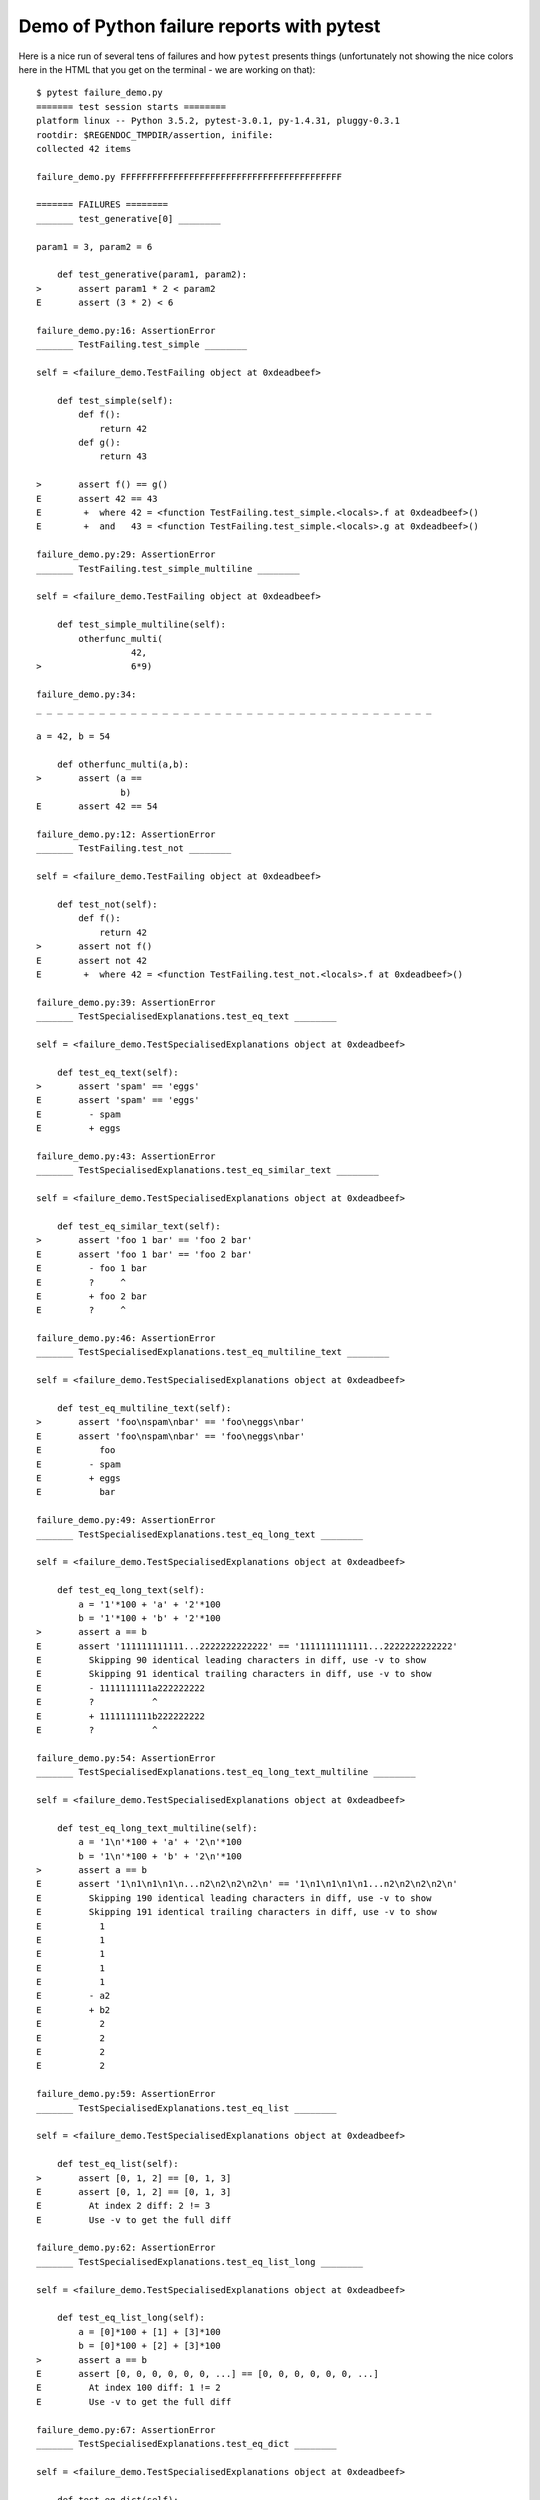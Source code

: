 
.. _`tbreportdemo`:

Demo of Python failure reports with pytest
==================================================

Here is a nice run of several tens of failures
and how ``pytest`` presents things (unfortunately
not showing the nice colors here in the HTML that you
get on the terminal - we are working on that)::

    $ pytest failure_demo.py
    ======= test session starts ========
    platform linux -- Python 3.5.2, pytest-3.0.1, py-1.4.31, pluggy-0.3.1
    rootdir: $REGENDOC_TMPDIR/assertion, inifile: 
    collected 42 items
    
    failure_demo.py FFFFFFFFFFFFFFFFFFFFFFFFFFFFFFFFFFFFFFFFFF
    
    ======= FAILURES ========
    _______ test_generative[0] ________
    
    param1 = 3, param2 = 6
    
        def test_generative(param1, param2):
    >       assert param1 * 2 < param2
    E       assert (3 * 2) < 6
    
    failure_demo.py:16: AssertionError
    _______ TestFailing.test_simple ________
    
    self = <failure_demo.TestFailing object at 0xdeadbeef>
    
        def test_simple(self):
            def f():
                return 42
            def g():
                return 43
        
    >       assert f() == g()
    E       assert 42 == 43
    E        +  where 42 = <function TestFailing.test_simple.<locals>.f at 0xdeadbeef>()
    E        +  and   43 = <function TestFailing.test_simple.<locals>.g at 0xdeadbeef>()
    
    failure_demo.py:29: AssertionError
    _______ TestFailing.test_simple_multiline ________
    
    self = <failure_demo.TestFailing object at 0xdeadbeef>
    
        def test_simple_multiline(self):
            otherfunc_multi(
                      42,
    >                 6*9)
    
    failure_demo.py:34: 
    _ _ _ _ _ _ _ _ _ _ _ _ _ _ _ _ _ _ _ _ _ _ _ _ _ _ _ _ _ _ _ _ _ _ _ _ _ _ 
    
    a = 42, b = 54
    
        def otherfunc_multi(a,b):
    >       assert (a ==
                    b)
    E       assert 42 == 54
    
    failure_demo.py:12: AssertionError
    _______ TestFailing.test_not ________
    
    self = <failure_demo.TestFailing object at 0xdeadbeef>
    
        def test_not(self):
            def f():
                return 42
    >       assert not f()
    E       assert not 42
    E        +  where 42 = <function TestFailing.test_not.<locals>.f at 0xdeadbeef>()
    
    failure_demo.py:39: AssertionError
    _______ TestSpecialisedExplanations.test_eq_text ________
    
    self = <failure_demo.TestSpecialisedExplanations object at 0xdeadbeef>
    
        def test_eq_text(self):
    >       assert 'spam' == 'eggs'
    E       assert 'spam' == 'eggs'
    E         - spam
    E         + eggs
    
    failure_demo.py:43: AssertionError
    _______ TestSpecialisedExplanations.test_eq_similar_text ________
    
    self = <failure_demo.TestSpecialisedExplanations object at 0xdeadbeef>
    
        def test_eq_similar_text(self):
    >       assert 'foo 1 bar' == 'foo 2 bar'
    E       assert 'foo 1 bar' == 'foo 2 bar'
    E         - foo 1 bar
    E         ?     ^
    E         + foo 2 bar
    E         ?     ^
    
    failure_demo.py:46: AssertionError
    _______ TestSpecialisedExplanations.test_eq_multiline_text ________
    
    self = <failure_demo.TestSpecialisedExplanations object at 0xdeadbeef>
    
        def test_eq_multiline_text(self):
    >       assert 'foo\nspam\nbar' == 'foo\neggs\nbar'
    E       assert 'foo\nspam\nbar' == 'foo\neggs\nbar'
    E           foo
    E         - spam
    E         + eggs
    E           bar
    
    failure_demo.py:49: AssertionError
    _______ TestSpecialisedExplanations.test_eq_long_text ________
    
    self = <failure_demo.TestSpecialisedExplanations object at 0xdeadbeef>
    
        def test_eq_long_text(self):
            a = '1'*100 + 'a' + '2'*100
            b = '1'*100 + 'b' + '2'*100
    >       assert a == b
    E       assert '111111111111...2222222222222' == '1111111111111...2222222222222'
    E         Skipping 90 identical leading characters in diff, use -v to show
    E         Skipping 91 identical trailing characters in diff, use -v to show
    E         - 1111111111a222222222
    E         ?           ^
    E         + 1111111111b222222222
    E         ?           ^
    
    failure_demo.py:54: AssertionError
    _______ TestSpecialisedExplanations.test_eq_long_text_multiline ________
    
    self = <failure_demo.TestSpecialisedExplanations object at 0xdeadbeef>
    
        def test_eq_long_text_multiline(self):
            a = '1\n'*100 + 'a' + '2\n'*100
            b = '1\n'*100 + 'b' + '2\n'*100
    >       assert a == b
    E       assert '1\n1\n1\n1\n...n2\n2\n2\n2\n' == '1\n1\n1\n1\n1...n2\n2\n2\n2\n'
    E         Skipping 190 identical leading characters in diff, use -v to show
    E         Skipping 191 identical trailing characters in diff, use -v to show
    E           1
    E           1
    E           1
    E           1
    E           1
    E         - a2
    E         + b2
    E           2
    E           2
    E           2
    E           2
    
    failure_demo.py:59: AssertionError
    _______ TestSpecialisedExplanations.test_eq_list ________
    
    self = <failure_demo.TestSpecialisedExplanations object at 0xdeadbeef>
    
        def test_eq_list(self):
    >       assert [0, 1, 2] == [0, 1, 3]
    E       assert [0, 1, 2] == [0, 1, 3]
    E         At index 2 diff: 2 != 3
    E         Use -v to get the full diff
    
    failure_demo.py:62: AssertionError
    _______ TestSpecialisedExplanations.test_eq_list_long ________
    
    self = <failure_demo.TestSpecialisedExplanations object at 0xdeadbeef>
    
        def test_eq_list_long(self):
            a = [0]*100 + [1] + [3]*100
            b = [0]*100 + [2] + [3]*100
    >       assert a == b
    E       assert [0, 0, 0, 0, 0, 0, ...] == [0, 0, 0, 0, 0, 0, ...]
    E         At index 100 diff: 1 != 2
    E         Use -v to get the full diff
    
    failure_demo.py:67: AssertionError
    _______ TestSpecialisedExplanations.test_eq_dict ________
    
    self = <failure_demo.TestSpecialisedExplanations object at 0xdeadbeef>
    
        def test_eq_dict(self):
    >       assert {'a': 0, 'b': 1, 'c': 0} == {'a': 0, 'b': 2, 'd': 0}
    E       assert {'a': 0, 'b': 1, 'c': 0} == {'a': 0, 'b': 2, 'd': 0}
    E         Omitting 1 identical items, use -v to show
    E         Differing items:
    E         {'b': 1} != {'b': 2}
    E         Left contains more items:
    E         {'c': 0}
    E         Right contains more items:
    E         {'d': 0}
    E         Use -v to get the full diff
    
    failure_demo.py:70: AssertionError
    _______ TestSpecialisedExplanations.test_eq_set ________
    
    self = <failure_demo.TestSpecialisedExplanations object at 0xdeadbeef>
    
        def test_eq_set(self):
    >       assert set([0, 10, 11, 12]) == set([0, 20, 21])
    E       assert {0, 10, 11, 12} == {0, 20, 21}
    E         Extra items in the left set:
    E         10
    E         11
    E         12
    E         Extra items in the right set:
    E         20
    E         21
    E         Use -v to get the full diff
    
    failure_demo.py:73: AssertionError
    _______ TestSpecialisedExplanations.test_eq_longer_list ________
    
    self = <failure_demo.TestSpecialisedExplanations object at 0xdeadbeef>
    
        def test_eq_longer_list(self):
    >       assert [1,2] == [1,2,3]
    E       assert [1, 2] == [1, 2, 3]
    E         Right contains more items, first extra item: 3
    E         Use -v to get the full diff
    
    failure_demo.py:76: AssertionError
    _______ TestSpecialisedExplanations.test_in_list ________
    
    self = <failure_demo.TestSpecialisedExplanations object at 0xdeadbeef>
    
        def test_in_list(self):
    >       assert 1 in [0, 2, 3, 4, 5]
    E       assert 1 in [0, 2, 3, 4, 5]
    
    failure_demo.py:79: AssertionError
    _______ TestSpecialisedExplanations.test_not_in_text_multiline ________
    
    self = <failure_demo.TestSpecialisedExplanations object at 0xdeadbeef>
    
        def test_not_in_text_multiline(self):
            text = 'some multiline\ntext\nwhich\nincludes foo\nand a\ntail'
    >       assert 'foo' not in text
    E       assert 'foo' not in 'some multiline\ntext\nw...ncludes foo\nand a\ntail'
    E         'foo' is contained here:
    E           some multiline
    E           text
    E           which
    E           includes foo
    E         ?          +++
    E           and a
    E           tail
    
    failure_demo.py:83: AssertionError
    _______ TestSpecialisedExplanations.test_not_in_text_single ________
    
    self = <failure_demo.TestSpecialisedExplanations object at 0xdeadbeef>
    
        def test_not_in_text_single(self):
            text = 'single foo line'
    >       assert 'foo' not in text
    E       assert 'foo' not in 'single foo line'
    E         'foo' is contained here:
    E           single foo line
    E         ?        +++
    
    failure_demo.py:87: AssertionError
    _______ TestSpecialisedExplanations.test_not_in_text_single_long ________
    
    self = <failure_demo.TestSpecialisedExplanations object at 0xdeadbeef>
    
        def test_not_in_text_single_long(self):
            text = 'head ' * 50 + 'foo ' + 'tail ' * 20
    >       assert 'foo' not in text
    E       assert 'foo' not in 'head head head head hea...ail tail tail tail tail '
    E         'foo' is contained here:
    E           head head foo tail tail tail tail tail tail tail tail tail tail tail tail tail tail tail tail tail tail tail tail 
    E         ?           +++
    
    failure_demo.py:91: AssertionError
    ______ TestSpecialisedExplanations.test_not_in_text_single_long_term _______
    
    self = <failure_demo.TestSpecialisedExplanations object at 0xdeadbeef>
    
        def test_not_in_text_single_long_term(self):
            text = 'head ' * 50 + 'f'*70 + 'tail ' * 20
    >       assert 'f'*70 not in text
    E       assert 'fffffffffff...ffffffffffff' not in 'head head he...l tail tail '
    E         'ffffffffffffffffff...fffffffffffffffffff' is contained here:
    E           head head fffffffffffffffffffffffffffffffffffffffffffffffffffffffffffffffffffffftail tail tail tail tail tail tail tail tail tail tail tail tail tail tail tail tail tail tail tail 
    E         ?           ++++++++++++++++++++++++++++++++++++++++++++++++++++++++++++++++++++++
    
    failure_demo.py:95: AssertionError
    _______ test_attribute ________
    
        def test_attribute():
            class Foo(object):
                b = 1
            i = Foo()
    >       assert i.b == 2
    E       assert 1 == 2
    E        +  where 1 = <failure_demo.test_attribute.<locals>.Foo object at 0xdeadbeef>.b
    
    failure_demo.py:102: AssertionError
    _______ test_attribute_instance ________
    
        def test_attribute_instance():
            class Foo(object):
                b = 1
    >       assert Foo().b == 2
    E       assert 1 == 2
    E        +  where 1 = <failure_demo.test_attribute_instance.<locals>.Foo object at 0xdeadbeef>.b
    E        +    where <failure_demo.test_attribute_instance.<locals>.Foo object at 0xdeadbeef> = <class 'failure_demo.test_attribute_instance.<locals>.Foo'>()
    
    failure_demo.py:108: AssertionError
    _______ test_attribute_failure ________
    
        def test_attribute_failure():
            class Foo(object):
                def _get_b(self):
                    raise Exception('Failed to get attrib')
                b = property(_get_b)
            i = Foo()
    >       assert i.b == 2
    
    failure_demo.py:117: 
    _ _ _ _ _ _ _ _ _ _ _ _ _ _ _ _ _ _ _ _ _ _ _ _ _ _ _ _ _ _ _ _ _ _ _ _ _ _ 
    
    self = <failure_demo.test_attribute_failure.<locals>.Foo object at 0xdeadbeef>
    
        def _get_b(self):
    >       raise Exception('Failed to get attrib')
    E       Exception: Failed to get attrib
    
    failure_demo.py:114: Exception
    _______ test_attribute_multiple ________
    
        def test_attribute_multiple():
            class Foo(object):
                b = 1
            class Bar(object):
                b = 2
    >       assert Foo().b == Bar().b
    E       assert 1 == 2
    E        +  where 1 = <failure_demo.test_attribute_multiple.<locals>.Foo object at 0xdeadbeef>.b
    E        +    where <failure_demo.test_attribute_multiple.<locals>.Foo object at 0xdeadbeef> = <class 'failure_demo.test_attribute_multiple.<locals>.Foo'>()
    E        +  and   2 = <failure_demo.test_attribute_multiple.<locals>.Bar object at 0xdeadbeef>.b
    E        +    where <failure_demo.test_attribute_multiple.<locals>.Bar object at 0xdeadbeef> = <class 'failure_demo.test_attribute_multiple.<locals>.Bar'>()
    
    failure_demo.py:125: AssertionError
    _______ TestRaises.test_raises ________
    
    self = <failure_demo.TestRaises object at 0xdeadbeef>
    
        def test_raises(self):
            s = 'qwe'
    >       raises(TypeError, "int(s)")
    
    failure_demo.py:134: 
    _ _ _ _ _ _ _ _ _ _ _ _ _ _ _ _ _ _ _ _ _ _ _ _ _ _ _ _ _ _ _ _ _ _ _ _ _ _ 
    
    >   int(s)
    E   ValueError: invalid literal for int() with base 10: 'qwe'
    
    <0-codegen $PYTHON_PREFIX/lib/python3.5/site-packages/_pytest/python.py:1189>:1: ValueError
    _______ TestRaises.test_raises_doesnt ________
    
    self = <failure_demo.TestRaises object at 0xdeadbeef>
    
        def test_raises_doesnt(self):
    >       raises(IOError, "int('3')")
    E       Failed: DID NOT RAISE <class 'OSError'>
    
    failure_demo.py:137: Failed
    _______ TestRaises.test_raise ________
    
    self = <failure_demo.TestRaises object at 0xdeadbeef>
    
        def test_raise(self):
    >       raise ValueError("demo error")
    E       ValueError: demo error
    
    failure_demo.py:140: ValueError
    _______ TestRaises.test_tupleerror ________
    
    self = <failure_demo.TestRaises object at 0xdeadbeef>
    
        def test_tupleerror(self):
    >       a,b = [1]
    E       ValueError: not enough values to unpack (expected 2, got 1)
    
    failure_demo.py:143: ValueError
    ______ TestRaises.test_reinterpret_fails_with_print_for_the_fun_of_it ______
    
    self = <failure_demo.TestRaises object at 0xdeadbeef>
    
        def test_reinterpret_fails_with_print_for_the_fun_of_it(self):
            l = [1,2,3]
            print ("l is %r" % l)
    >       a,b = l.pop()
    E       TypeError: 'int' object is not iterable
    
    failure_demo.py:148: TypeError
    --------------------------- Captured stdout call ---------------------------
    l is [1, 2, 3]
    _______ TestRaises.test_some_error ________
    
    self = <failure_demo.TestRaises object at 0xdeadbeef>
    
        def test_some_error(self):
    >       if namenotexi:
    E       NameError: name 'namenotexi' is not defined
    
    failure_demo.py:151: NameError
    _______ test_dynamic_compile_shows_nicely ________
    
        def test_dynamic_compile_shows_nicely():
            src = 'def foo():\n assert 1 == 0\n'
            name = 'abc-123'
            module = py.std.imp.new_module(name)
            code = _pytest._code.compile(src, name, 'exec')
            py.builtin.exec_(code, module.__dict__)
            py.std.sys.modules[name] = module
    >       module.foo()
    
    failure_demo.py:166: 
    _ _ _ _ _ _ _ _ _ _ _ _ _ _ _ _ _ _ _ _ _ _ _ _ _ _ _ _ _ _ _ _ _ _ _ _ _ _ 
    
        def foo():
    >    assert 1 == 0
    E    AssertionError
    
    <2-codegen 'abc-123' $REGENDOC_TMPDIR/assertion/failure_demo.py:163>:2: AssertionError
    _______ TestMoreErrors.test_complex_error ________
    
    self = <failure_demo.TestMoreErrors object at 0xdeadbeef>
    
        def test_complex_error(self):
            def f():
                return 44
            def g():
                return 43
    >       somefunc(f(), g())
    
    failure_demo.py:176: 
    _ _ _ _ _ _ _ _ _ _ _ _ _ _ _ _ _ _ _ _ _ _ _ _ _ _ _ _ _ _ _ _ _ _ _ _ _ _ 
    failure_demo.py:9: in somefunc
        otherfunc(x,y)
    _ _ _ _ _ _ _ _ _ _ _ _ _ _ _ _ _ _ _ _ _ _ _ _ _ _ _ _ _ _ _ _ _ _ _ _ _ _ 
    
    a = 44, b = 43
    
        def otherfunc(a,b):
    >       assert a==b
    E       assert 44 == 43
    
    failure_demo.py:6: AssertionError
    _______ TestMoreErrors.test_z1_unpack_error ________
    
    self = <failure_demo.TestMoreErrors object at 0xdeadbeef>
    
        def test_z1_unpack_error(self):
            l = []
    >       a,b  = l
    E       ValueError: not enough values to unpack (expected 2, got 0)
    
    failure_demo.py:180: ValueError
    _______ TestMoreErrors.test_z2_type_error ________
    
    self = <failure_demo.TestMoreErrors object at 0xdeadbeef>
    
        def test_z2_type_error(self):
            l = 3
    >       a,b  = l
    E       TypeError: 'int' object is not iterable
    
    failure_demo.py:184: TypeError
    _______ TestMoreErrors.test_startswith ________
    
    self = <failure_demo.TestMoreErrors object at 0xdeadbeef>
    
        def test_startswith(self):
            s = "123"
            g = "456"
    >       assert s.startswith(g)
    E       assert False
    E        +  where False = <built-in method startswith of str object at 0xdeadbeef>('456')
    E        +    where <built-in method startswith of str object at 0xdeadbeef> = '123'.startswith
    
    failure_demo.py:189: AssertionError
    _______ TestMoreErrors.test_startswith_nested ________
    
    self = <failure_demo.TestMoreErrors object at 0xdeadbeef>
    
        def test_startswith_nested(self):
            def f():
                return "123"
            def g():
                return "456"
    >       assert f().startswith(g())
    E       assert False
    E        +  where False = <built-in method startswith of str object at 0xdeadbeef>('456')
    E        +    where <built-in method startswith of str object at 0xdeadbeef> = '123'.startswith
    E        +      where '123' = <function TestMoreErrors.test_startswith_nested.<locals>.f at 0xdeadbeef>()
    E        +    and   '456' = <function TestMoreErrors.test_startswith_nested.<locals>.g at 0xdeadbeef>()
    
    failure_demo.py:196: AssertionError
    _______ TestMoreErrors.test_global_func ________
    
    self = <failure_demo.TestMoreErrors object at 0xdeadbeef>
    
        def test_global_func(self):
    >       assert isinstance(globf(42), float)
    E       assert False
    E        +  where False = isinstance(43, float)
    E        +    where 43 = globf(42)
    
    failure_demo.py:199: AssertionError
    _______ TestMoreErrors.test_instance ________
    
    self = <failure_demo.TestMoreErrors object at 0xdeadbeef>
    
        def test_instance(self):
            self.x = 6*7
    >       assert self.x != 42
    E       assert 42 != 42
    E        +  where 42 = <failure_demo.TestMoreErrors object at 0xdeadbeef>.x
    
    failure_demo.py:203: AssertionError
    _______ TestMoreErrors.test_compare ________
    
    self = <failure_demo.TestMoreErrors object at 0xdeadbeef>
    
        def test_compare(self):
    >       assert globf(10) < 5
    E       assert 11 < 5
    E        +  where 11 = globf(10)
    
    failure_demo.py:206: AssertionError
    _______ TestMoreErrors.test_try_finally ________
    
    self = <failure_demo.TestMoreErrors object at 0xdeadbeef>
    
        def test_try_finally(self):
            x = 1
            try:
    >           assert x == 0
    E           assert 1 == 0
    
    failure_demo.py:211: AssertionError
    _______ TestCustomAssertMsg.test_single_line ________
    
    self = <failure_demo.TestCustomAssertMsg object at 0xdeadbeef>
    
        def test_single_line(self):
            class A:
                a = 1
            b = 2
    >       assert A.a == b, "A.a appears not to be b"
    E       AssertionError: A.a appears not to be b
    E       assert 1 == 2
    E        +  where 1 = <class 'failure_demo.TestCustomAssertMsg.test_single_line.<locals>.A'>.a
    
    failure_demo.py:222: AssertionError
    _______ TestCustomAssertMsg.test_multiline ________
    
    self = <failure_demo.TestCustomAssertMsg object at 0xdeadbeef>
    
        def test_multiline(self):
            class A:
                a = 1
            b = 2
    >       assert A.a == b, "A.a appears not to be b\n" \
                "or does not appear to be b\none of those"
    E       AssertionError: A.a appears not to be b
    E         or does not appear to be b
    E         one of those
    E       assert 1 == 2
    E        +  where 1 = <class 'failure_demo.TestCustomAssertMsg.test_multiline.<locals>.A'>.a
    
    failure_demo.py:228: AssertionError
    _______ TestCustomAssertMsg.test_custom_repr ________
    
    self = <failure_demo.TestCustomAssertMsg object at 0xdeadbeef>
    
        def test_custom_repr(self):
            class JSON:
                a = 1
                def __repr__(self):
                    return "This is JSON\n{\n  'foo': 'bar'\n}"
            a = JSON()
            b = 2
    >       assert a.a == b, a
    E       AssertionError: This is JSON
    E         {
    E           'foo': 'bar'
    E         }
    E       assert 1 == 2
    E        +  where 1 = This is JSON\n{\n  'foo': 'bar'\n}.a
    
    failure_demo.py:238: AssertionError
    ======= 42 failed in 0.12 seconds ========
